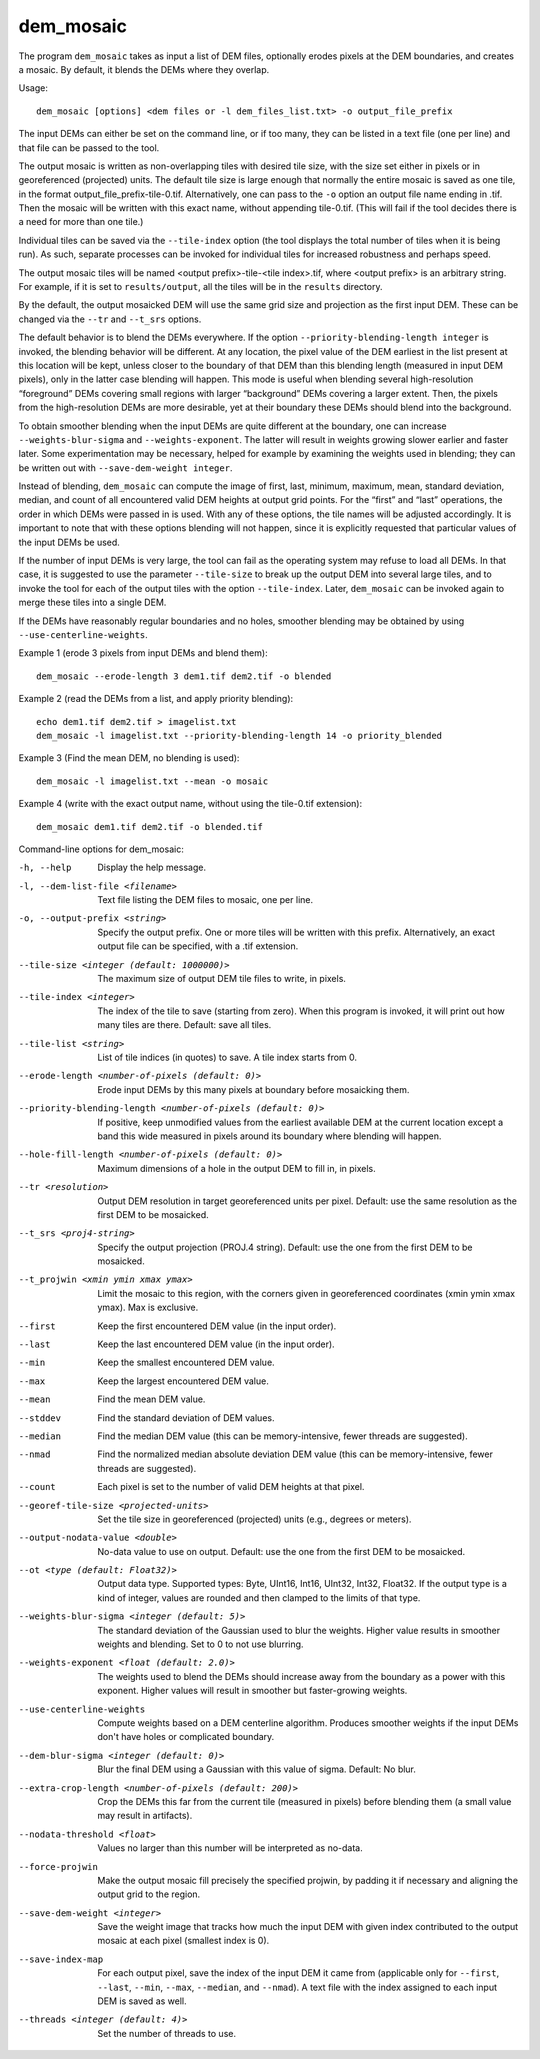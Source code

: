 .. _dem_mosaic:

dem_mosaic
----------

The program ``dem_mosaic`` takes as input a list of DEM files,
optionally erodes pixels at the DEM boundaries, and creates a mosaic. By
default, it blends the DEMs where they overlap.

Usage::

     dem_mosaic [options] <dem files or -l dem_files_list.txt> -o output_file_prefix

The input DEMs can either be set on the command line, or if too many,
they can be listed in a text file (one per line) and that file can be
passed to the tool.

The output mosaic is written as non-overlapping tiles with desired tile
size, with the size set either in pixels or in georeferenced (projected)
units. The default tile size is large enough that normally the entire
mosaic is saved as one tile, in the format
output_file_prefix-tile-0.tif. Alternatively, one can pass to the ``-o``
option an output file name ending in .tif. Then the mosaic will be
written with this exact name, without appending tile-0.tif. (This will
fail if the tool decides there is a need for more than one tile.)

Individual tiles can be saved via the ``--tile-index`` option (the tool
displays the total number of tiles when it is being run). As such,
separate processes can be invoked for individual tiles for increased
robustness and perhaps speed.

The output mosaic tiles will be named <output prefix>-tile-<tile
index>.tif, where <output prefix> is an arbitrary string. For example,
if it is set to ``results/output``, all the tiles will be in the
``results`` directory.

By the default, the output mosaicked DEM will use the same grid size and
projection as the first input DEM. These can be changed via the ``--tr``
and ``--t_srs`` options.

The default behavior is to blend the DEMs everywhere. If the option
``--priority-blending-length integer`` is invoked, the blending behavior
will be different. At any location, the pixel value of the DEM earliest
in the list present at this location will be kept, unless closer to the
boundary of that DEM than this blending length (measured in input DEM
pixels), only in the latter case blending will happen. This mode is
useful when blending several high-resolution “foreground” DEMs covering
small regions with larger “background” DEMs covering a larger extent.
Then, the pixels from the high-resolution DEMs are more desirable, yet
at their boundary these DEMs should blend into the background.

To obtain smoother blending when the input DEMs are quite different at
the boundary, one can increase ``--weights-blur-sigma`` and
``--weights-exponent``. The latter will result in weights growing slower
earlier and faster later. Some experimentation may be necessary, helped
for example by examining the weights used in blending; they can be
written out with ``--save-dem-weight integer``.

Instead of blending, ``dem_mosaic`` can compute the image of first,
last, minimum, maximum, mean, standard deviation, median, and count of
all encountered valid DEM heights at output grid points. For the “first”
and “last” operations, the order in which DEMs were passed in is used.
With any of these options, the tile names will be adjusted accordingly.
It is important to note that with these options blending will not
happen, since it is explicitly requested that particular values of the
input DEMs be used.

If the number of input DEMs is very large, the tool can fail as the
operating system may refuse to load all DEMs. In that case, it is
suggested to use the parameter ``--tile-size`` to break up the output
DEM into several large tiles, and to invoke the tool for each of the
output tiles with the option ``--tile-index``. Later, ``dem_mosaic`` can
be invoked again to merge these tiles into a single DEM.

If the DEMs have reasonably regular boundaries and no holes, smoother
blending may be obtained by using ``--use-centerline-weights``.

Example 1 (erode 3 pixels from input DEMs and blend them)::

     dem_mosaic --erode-length 3 dem1.tif dem2.tif -o blended

Example 2 (read the DEMs from a list, and apply priority blending)::

     echo dem1.tif dem2.tif > imagelist.txt
     dem_mosaic -l imagelist.txt --priority-blending-length 14 -o priority_blended

Example 3 (Find the mean DEM, no blending is used)::

     dem_mosaic -l imagelist.txt --mean -o mosaic

Example 4 (write with the exact output name, without using the
tile-0.tif extension)::

     dem_mosaic dem1.tif dem2.tif -o blended.tif

Command-line options for dem_mosaic:

-h, --help
    Display the help message.

-l, --dem-list-file <filename>
    Text file listing the DEM files to mosaic, one per line.

-o, --output-prefix <string>
    Specify the output prefix. One or more tiles will be written
    with this prefix. Alternatively, an exact output file can be
    specified, with a .tif extension.

--tile-size <integer (default: 1000000)>
    The maximum size of output DEM tile files to write, in pixels.

--tile-index <integer>
    The index of the tile to save (starting from zero). When this
    program is invoked, it will print out how many tiles are there.
    Default: save all tiles.

--tile-list <string>
    List of tile indices (in quotes) to save. A tile index starts
    from 0.

--erode-length <number-of-pixels (default: 0)>
    Erode input DEMs by this many pixels at boundary before mosaicking
    them.

--priority-blending-length <number-of-pixels (default: 0)>
    If positive, keep unmodified values from the earliest available
    DEM at the current location except a band this wide measured
    in pixels around its boundary where blending will happen.

--hole-fill-length <number-of-pixels (default: 0)>
    Maximum dimensions of a hole in the output DEM to fill in, in
    pixels.

--tr <resolution>
    Output DEM resolution in target georeferenced units per pixel.
    Default: use the same resolution as the first DEM to be mosaicked.

--t_srs <proj4-string>
    Specify the output projection (PROJ.4 string). Default: use the
    one from the first DEM to be mosaicked.

--t_projwin <xmin ymin xmax ymax>
    Limit the mosaic to this region, with the corners given in
    georeferenced coordinates (xmin ymin xmax ymax). Max is exclusive.

--first
    Keep the first encountered DEM value (in the input order).

--last
    Keep the last encountered DEM value (in the input order).

--min
    Keep the smallest encountered DEM value.

--max
    Keep the largest encountered DEM value.

--mean
    Find the mean DEM value.

--stddev
    Find the standard deviation of DEM values.

--median
    Find the median DEM value (this can be memory-intensive, fewer threads are suggested).

--nmad
    Find the normalized median absolute deviation DEM value (this
    can be memory-intensive, fewer threads are suggested).

--count
    Each pixel is set to the number of valid DEM heights at that pixel.

--georef-tile-size <projected-units>
    Set the tile size in georeferenced (projected) units (e.g.,
    degrees or meters).

--output-nodata-value <double>
    No-data value to use on output.  Default: use the one from the
    first DEM to be mosaicked.

--ot <type (default: Float32)>
    Output data type. Supported types: Byte, UInt16, Int16, UInt32,
    Int32, Float32. If the output type is a kind of integer, values
    are rounded and then clamped to the limits of that type.

--weights-blur-sigma <integer (default: 5)>
    The standard deviation of the Gaussian used to blur the weights.
    Higher value results in smoother weights and blending.  Set to
    0 to not use blurring.

--weights-exponent <float (default: 2.0)>
    The weights used to blend the DEMs should increase away from
    the boundary as a power with this exponent. Higher values will
    result in smoother but faster-growing weights.

--use-centerline-weights
    Compute weights based on a DEM centerline algorithm. Produces
    smoother weights if the input DEMs don't have holes or complicated
    boundary.

--dem-blur-sigma <integer (default: 0)>
    Blur the final DEM using a Gaussian with this value of sigma.
    Default: No blur.

--extra-crop-length <number-of-pixels (default: 200)>
    Crop the DEMs this far from the current tile (measured in pixels)
    before blending them (a small value may result in artifacts).

--nodata-threshold <float>
    Values no larger than this number will be interpreted as no-data.

--force-projwin
    Make the output mosaic fill precisely the specified projwin,
    by padding it if necessary and aligning the output grid to the
    region.

--save-dem-weight <integer>
    Save the weight image that tracks how much the input DEM with
    given index contributed to the output mosaic at each pixel
    (smallest index is 0).

--save-index-map
    For each output pixel, save the index of the input DEM it came
    from (applicable only for ``--first``, ``--last``, ``--min``,
    ``--max``, ``--median``, and ``--nmad``). A text file with the
    index assigned to each input DEM is saved as well.

--threads <integer (default: 4)>
    Set the number of threads to use.
